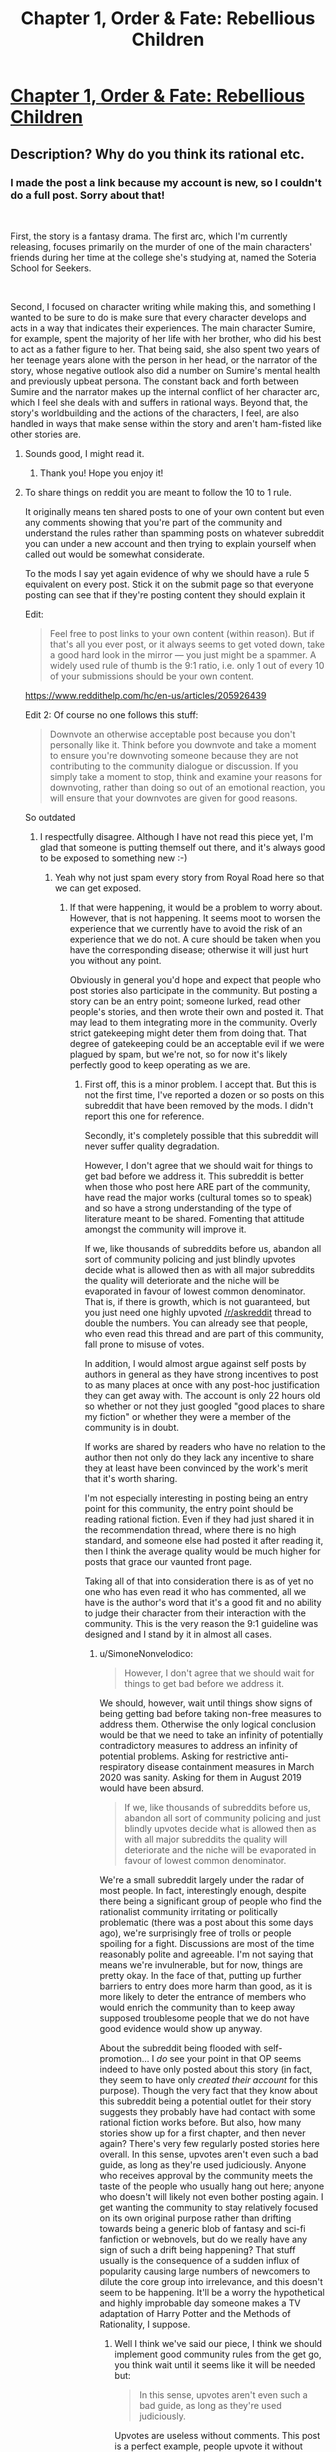 #+TITLE: Chapter 1, Order & Fate: Rebellious Children

* [[https://www.royalroad.com/fiction/38548/order-fate-rebellious-children/chapter/600384/chapter-1-am-i-a-monster][Chapter 1, Order & Fate: Rebellious Children]]
:PROPERTIES:
:Author: boenapplet
:Score: 16
:DateUnix: 1608235883.0
:DateShort: 2020-Dec-17
:END:

** Description?  Why do you think its rational etc.
:PROPERTIES:
:Author: therealeconomoy
:Score: 12
:DateUnix: 1608236197.0
:DateShort: 2020-Dec-17
:END:

*** I made the post a link because my account is new, so I couldn't do a full post. Sorry about that!

​

First, the story is a fantasy drama. The first arc, which I'm currently releasing, focuses primarily on the murder of one of the main characters' friends during her time at the college she's studying at, named the Soteria School for Seekers.

​

Second, I focused on character writing while making this, and something I wanted to be sure to do is make sure that every character develops and acts in a way that indicates their experiences. The main character Sumire, for example, spent the majority of her life with her brother, who did his best to act as a father figure to her. That being said, she also spent two years of her teenage years alone with the person in her head, or the narrator of the story, whose negative outlook also did a number on Sumire's mental health and previously upbeat persona. The constant back and forth between Sumire and the narrator makes up the internal conflict of her character arc, which I feel she deals with and suffers in rational ways. Beyond that, the story's worldbuilding and the actions of the characters, I feel, are also handled in ways that make sense within the story and aren't ham-fisted like other stories are.
:PROPERTIES:
:Author: boenapplet
:Score: 16
:DateUnix: 1608237986.0
:DateShort: 2020-Dec-18
:END:

**** Sounds good, I might read it.
:PROPERTIES:
:Author: CouteauBleu
:Score: 3
:DateUnix: 1608247478.0
:DateShort: 2020-Dec-18
:END:

***** Thank you! Hope you enjoy it!
:PROPERTIES:
:Author: boenapplet
:Score: 3
:DateUnix: 1608248646.0
:DateShort: 2020-Dec-18
:END:


**** To share things on reddit you are meant to follow the 10 to 1 rule.

It originally means ten shared posts to one of your own content but even any comments showing that you're part of the community and understand the rules rather than spamming posts on whatever subreddit you can under a new account and then trying to explain yourself when called out would be somewhat considerate.

To the mods I say yet again evidence of why we should have a rule 5 equivalent on every post. Stick it on the submit page so that everyone posting can see that if they're posting content they should explain it

Edit:

#+begin_quote
  Feel free to post links to your own content (within reason). But if that's all you ever post, or it always seems to get voted down, take a good hard look in the mirror --- you just might be a spammer. A widely used rule of thumb is the 9:1 ratio, i.e. only 1 out of every 10 of your submissions should be your own content.
#+end_quote

[[https://www.reddithelp.com/hc/en-us/articles/205926439]]

Edit 2: Of course no one follows this stuff:

#+begin_quote
  Downvote an otherwise acceptable post because you don't personally like it. Think before you downvote and take a moment to ensure you're downvoting someone because they are not contributing to the community dialogue or discussion. If you simply take a moment to stop, think and examine your reasons for downvoting, rather than doing so out of an emotional reaction, you will ensure that your downvotes are given for good reasons.
#+end_quote

So outdated
:PROPERTIES:
:Author: RMcD94
:Score: -4
:DateUnix: 1608245542.0
:DateShort: 2020-Dec-18
:END:

***** I respectfully disagree. Although I have not read this piece yet, I'm glad that someone is putting themself out there, and it's always good to be exposed to something new :-)
:PROPERTIES:
:Author: munkeegutz
:Score: 9
:DateUnix: 1608253094.0
:DateShort: 2020-Dec-18
:END:

****** Yeah why not just spam every story from Royal Road here so that we can get exposed.
:PROPERTIES:
:Author: RMcD94
:Score: -1
:DateUnix: 1608276126.0
:DateShort: 2020-Dec-18
:END:

******* If that were happening, it would be a problem to worry about. However, that is not happening. It seems moot to worsen the experience that we currently have to avoid the risk of an experience that we do not. A cure should be taken when you have the corresponding disease; otherwise it will just hurt you without any point.

Obviously in general you'd hope and expect that people who post stories also participate in the community. But posting a story can be an entry point; someone lurked, read other people's stories, and then wrote their own and posted it. That may lead to them integrating more in the community. Overly strict gatekeeping might deter them from doing that. That degree of gatekeeping could be an acceptable evil if we were plagued by spam, but we're not, so for now it's likely perfectly good to keep operating as we are.
:PROPERTIES:
:Author: SimoneNonvelodico
:Score: 7
:DateUnix: 1608293410.0
:DateShort: 2020-Dec-18
:END:

******** First off, this is a minor problem. I accept that. But this is not the first time, I've reported a dozen or so posts on this subreddit that have been removed by the mods. I didn't report this one for reference.

Secondly, it's completely possible that this subreddit will never suffer quality degradation.

However, I don't agree that we should wait for things to get bad before we address it. This subreddit is better when those who post here ARE part of the community, have read the major works (cultural tomes so to speak) and so have a strong understanding of the type of literature meant to be shared. Fomenting that attitude amongst the community will improve it.

If we, like thousands of subreddits before us, abandon all sort of community policing and just blindly upvotes decide what is allowed then as with all major subreddits the quality will deteriorate and the niche will be evaporated in favour of lowest common denominator. That is, if there is growth, which is not guaranteed, but you just need one highly upvoted [[/r/askreddit]] thread to double the numbers. You can already see that people, who even read this thread and are part of this community, fall prone to misuse of votes.

In addition, I would almost argue against self posts by authors in general as they have strong incentives to post to as many places at once with any post-hoc justification they can get away with. The account is only 22 hours old so whether or not they just googled "good places to share my fiction" or whether they were a member of the community is in doubt.

If works are shared by readers who have no relation to the author then not only do they lack any incentive to share they at least have been convinced by the work's merit that it's worth sharing.

I'm not especially interesting in posting being an entry point for this community, the entry point should be reading rational fiction. Even if they had just shared it in the recommendation thread, where there is no high standard, and someone else had posted it after reading it, then I think the average quality would be much higher for posts that grace our vaunted front page.

Taking all of that into consideration there is as of yet no one who has even read it who has commented, all we have is the author's word that it's a good fit and no ability to judge their character from their interaction with the community. This is the very reason the 9:1 guideline was designed and I stand by it in almost all cases.
:PROPERTIES:
:Author: RMcD94
:Score: 0
:DateUnix: 1608297615.0
:DateShort: 2020-Dec-18
:END:

********* u/SimoneNonvelodico:
#+begin_quote
  However, I don't agree that we should wait for things to get bad before we address it.
#+end_quote

We should, however, wait until things show signs of being getting bad before taking non-free measures to address them. Otherwise the only logical conclusion would be that we need to take an infinity of potentially contradictory measures to address an infinity of potential problems. Asking for restrictive anti-respiratory disease containment measures in March 2020 was sanity. Asking for them in August 2019 would have been absurd.

#+begin_quote
  If we, like thousands of subreddits before us, abandon all sort of community policing and just blindly upvotes decide what is allowed then as with all major subreddits the quality will deteriorate and the niche will be evaporated in favour of lowest common denominator.
#+end_quote

We're a small subreddit largely under the radar of most people. In fact, interestingly enough, despite there being a significant group of people who find the rationalist community irritating or politically problematic (there was a post about this some days ago), we're surprisingly free of trolls or people spoiling for a fight. Discussions are most of the time reasonably polite and agreeable. I'm not saying that means we're invulnerable, but for now, things are pretty okay. In the face of that, putting up further barriers to entry does more harm than good, as it is more likely to deter the entrance of members who would enrich the community than to keep away supposed troublesome people that we do not have good evidence would show up anyway.

About the subreddit being flooded with self-promotion... I /do/ see your point in that OP seems indeed to have only posted about this story (in fact, they seem to have only /created their account/ for this purpose). Though the very fact that they know about this subreddit being a potential outlet for their story suggests they probably have had contact with some rational fiction works before. But also, how many stories show up for a first chapter, and then never again? There's very few regularly posted stories here overall. In this sense, upvotes aren't even such a bad guide, as long as they're used judiciously. Anyone who receives approval by the community meets the taste of the people who usually hang out here; anyone who doesn't will likely not even bother posting again. I get wanting the community to stay relatively focused on its own original purpose rather than drifting towards being a generic blob of fantasy and sci-fi fanfiction or webnovels, but do we really have any sign of such a drift being happening? That stuff usually is the consequence of a sudden influx of popularity causing large numbers of newcomers to dilute the core group into irrelevance, and this doesn't seem to be happening. It'll be a worry the hypothetical and highly improbable day someone makes a TV adaptation of Harry Potter and the Methods of Rationality, I suppose.
:PROPERTIES:
:Author: SimoneNonvelodico
:Score: 2
:DateUnix: 1608303814.0
:DateShort: 2020-Dec-18
:END:

********** Well I think we've said our piece, I think we should implement good community rules from the get go, you think wait until it seems like it will be needed but:

#+begin_quote
  In this sense, upvotes aren't even such a bad guide, as long as they're used judiciously.
#+end_quote

Upvotes are useless without comments. This post is a perfect example, people upvote it without reading and they do it before.

#+begin_quote
  I do see your point in that OP seems indeed to have only posted about this story (in fact, they seem to have only created their account for this purpose).
#+end_quote

I checked this immediately that's why I even brought up the 9:1 rule
:PROPERTIES:
:Author: RMcD94
:Score: 2
:DateUnix: 1608305997.0
:DateShort: 2020-Dec-18
:END:

*********** u/SimoneNonvelodico:
#+begin_quote
  Upvotes are useless without comments. This post is a perfect example, people upvote it without reading and they do it before.
#+end_quote

Is that so? Sure, an upvote is cheaper and can be given from the front page, but as a general rule, more upvotes generally do correlate with more comments and more interaction. It'd be an interesting thing by the way to see a historical series for most upvoted posts here on this subreddit... I suspect numbers would stay pretty low, but maybe we would get some insights.

EDIT: so if Reddit's "top" functionality really is an all time thing (I'm not 100% sure but I suppose so), then the first post is Mother of Learning's ending, with almost 600 upvotes, and lots of the remaining top spots are dominated by MoL. So basically nothing has risen up to the same level of prominence in over 10 months now.
:PROPERTIES:
:Author: SimoneNonvelodico
:Score: 0
:DateUnix: 1608306746.0
:DateShort: 2020-Dec-18
:END:

************ Useless is an exaggeration, and yes as a trend certainly correlated, but you can still see posts on [[/r/all]] with 500k upvotes and 50 comments. Upvotes are usually summarised as a comment that literally says "I like this", while downvotes while meant to be used otherwise mean "I didn't like this".

It's surprising to me that WtC isn't higher but again that's my point upvotes are useless. MoL while a fine enough story (I enjoyed reading it) is really not that great in terms of prose or characters. For the most part everyone spoke with the same voice and the most interesting part of it was the idea. Even the world building wasn't exactly incredible. I don't really know why it's done so well. Certainly if I have a handful of the top webfiction in isolation I would never think that MoL deserves the top spot, whether in popularity, patreon or upvotes. But then that's true of published works too.
:PROPERTIES:
:Author: RMcD94
:Score: -1
:DateUnix: 1608309816.0
:DateShort: 2020-Dec-18
:END:

************* u/SimoneNonvelodico:
#+begin_quote
  MoL while a fine enough story (I enjoyed reading it) is really not that great in terms of prose or characters.
#+end_quote

I never said upvotes are a measure of literary quality (something that is not objectively measurable anyway), just of popularity at a given moment. There's a number of things that contribute to that; I'm sure many people here would prefer HPMOR to MoL, but maybe the community simply grew since then and that means the latter had a bigger basin of voters to draw from.

But if you have a problem with the average opinion of the member of this community, or think it does not align with yours, there's not much that can be done to fix that. It's simply how it is. My point was that if something receives a lot of upvotes, then it's very likely that if you asked everyone around here "hey, do you think this story is rational and belongs in this subreddit?", the majority would answer "yes", even if you wouldn't. The only alternative model would be to have some sort of committee of Rational Fiction Guardians whose opinion is used to vet which works are appropriately defined as "rational" even against the opinion of the unthinking masses if need be and, well... you see where this is going, and it gets especially ridiculous for such a small community as this one.

Remembers me of the endless diatribes about "what counts as anime?" on the anime subreddit. There was a huge argument then when a link to [[https://www.youtube.com/watch?v=fzQ6gRAEoy0][the Shelter music video]], something animated by a Japanese studio, with Japanese voice acting, almost exclusively Japanese people in its credits, a distinctly anime aesthetic, and multiple anime stylistic and thematic quirks, was taken off the subreddit because the mods considered it "not anime" due to being commissioned and produced by a western artist. That is an extreme case, but personally I'm more in favour of overly loose than overly strict criteria when it comes to classification of artistic products - a concept that is inherently fuzzy and hard to pin down exactly.
:PROPERTIES:
:Author: SimoneNonvelodico
:Score: 3
:DateUnix: 1608311259.0
:DateShort: 2020-Dec-18
:END:

************** u/RMcD94:
#+begin_quote
  I'm sure many people here would prefer HPMOR to MoL, but maybe the community simply grew since then and that means the latter had a bigger basin of voters to draw from.
#+end_quote

Sure, but more importantly popularity begets popularity. Some people who sub to this subreddit along with hundreds of other lit subs just recognise familiar titles.

#+begin_quote
  . My point was that if something receives a lot of upvotes, then it's very likely that if you asked everyone around here "hey, do you think this story is rational and belongs in this subreddit?", the majority would answer "yes", even if you wouldn't.
#+end_quote

That's where I disagree, I think people just see something and think "I like this" and give it an upvote. I imagine most people saw the post on their feed and don't give two cahoots what subreddit it was in.

This post is the perfect example, there's no way 18 people have read it, considered its place in this community, then came back and upvoted it all without contributing to the discussion.

#+begin_quote
  The only alternative model would be to have some sort of committee of Rational Fiction Guardians whose opinion is used to vet which works are appropriately defined as "rational" even against the opinion of the unthinking masses if need be and, well... you see where this is going, and it gets especially ridiculous for such a small community as this one.
#+end_quote

Plenty of subreddits have automod comments upvotes which moves the voting system from the main page to the comment section where at least people will see the automod message and know what community they're in.

I remember that discussion on [[/r/anime]] and talking about Avatar in relation and where is the line drawn and all that.

#+begin_quote
  That is an extreme case, but personally I'm more in favour of overly loose than overly strict criteria when it comes to classification of artistic products - a concept that is inherently fuzzy and hard to pin down exactly.
#+end_quote

Again it seems to be where we disagree, there are plenty of places to be fuzzy but there are very few places that are strict. I don't think I'm asking for much that someone who posts here should explain why it's relevant and for people to at least comment once and contribute in someway before posting their own content.
:PROPERTIES:
:Author: RMcD94
:Score: 0
:DateUnix: 1608317623.0
:DateShort: 2020-Dec-18
:END:


***** u/CouteauBleu:
#+begin_quote
  It originally means ten shared posts to one of your own content but even any comments showing that you're part of the community and understand the rules rather than spamming posts on whatever subreddit you can under a new account and then trying to explain yourself when called out would be somewhat considerate.
#+end_quote

That's a little harsh. Besides, if this subreddit has a major problem, it's definitely not an /excess/ of new stories being posted here.
:PROPERTIES:
:Author: CouteauBleu
:Score: 10
:DateUnix: 1608247692.0
:DateShort: 2020-Dec-18
:END:

****** If it's harsh take it up with reddit

Should you abandon vigilance until problems become serious?

No one has even read it
:PROPERTIES:
:Author: RMcD94
:Score: -4
:DateUnix: 1608276199.0
:DateShort: 2020-Dec-18
:END:

******* u/CouteauBleu:
#+begin_quote
  Should you abandon vigilance until problems become serious?
#+end_quote

I mean, yeah?

This forum is a book club, not an academic journal. People go here to have fun, not to enforce strict gatekeeping. It doesn't matter if stories are posted that don't quite match the rules, as long as people enjoy them.
:PROPERTIES:
:Author: CouteauBleu
:Score: 13
:DateUnix: 1608281291.0
:DateShort: 2020-Dec-18
:END:

******** Yes, this subreddit is exactly about gatekeeping. If you want random stories then go to other subreddits there are tons that have no barrier for entry.
:PROPERTIES:
:Author: RMcD94
:Score: 1
:DateUnix: 1608282189.0
:DateShort: 2020-Dec-18
:END:

********* You should nail down those goalposts before they run away on you! If the work didn't fit in the sub, it would be downvoted.
:PROPERTIES:
:Author: LazarusRises
:Score: 2
:DateUnix: 1608561801.0
:DateShort: 2020-Dec-21
:END:

********** That is simply not true.

Go look at [[/r/funny]], nothing there is funny.

Or perhaps the best example of no moderation, [[/r/worldpolitics]] NSFW
:PROPERTIES:
:Author: RMcD94
:Score: 1
:DateUnix: 1608562326.0
:DateShort: 2020-Dec-21
:END:

*********** I don't know what to tell you, bud. Clearly the lowest common denominator of [[/r/funny]] subscribers finds those posts funny. And [[/r/worldpolitics]] is explicitly an "anything goes" subreddit according to the sidebar, so using it as an example of a sub with non-aligned posts is nonsense.
:PROPERTIES:
:Author: LazarusRises
:Score: 1
:DateUnix: 1608562897.0
:DateShort: 2020-Dec-21
:END:

************ u/RMcD94:
#+begin_quote
  Clearly the lowest common denominator
#+end_quote

Right, hence why I want gatekeeping.

The lowest common denominator is why most content is shit that's the whole reason we're in this subreddit because we don't enjoy (or want a place that's not about) the lowest common denominator media. If you want that go to any still open cinema, watch any TV show, go to any subreddit. The lowest common denominator is literally catered to everywhere else

#+begin_quote
  And [[/r/worldpolitics]] is explicitly an "anything goes" subreddit according to the sidebar, so using it as an example of a sub with non-aligned posts is nonsense.
#+end_quote

Go look at worldpolitics 10 months ago. The mods said ok we'll let the lowest common denominator post what they want in this subreddit

That's what gatekeeping does, it changed [[/r/worldpolitics]] from you know being about world politics (with an enormous amount of USA politics) to what it is now. Probably an improvement
:PROPERTIES:
:Author: RMcD94
:Score: 1
:DateUnix: 1608563151.0
:DateShort: 2020-Dec-21
:END:

************* A community gets to decide what content is appropriate for it. We have a pretty active moderation team and a pretty selective userbase. If both those groups have deemed this post OK, then maybe your dislike of it is a personal issue and not an existential threat to the quality of the sub.

By the way, you haven't given a single qualitative reason why this doesn't belong here. Your arguments have been entirely based around a reddit guideline that, as you mentioned, nobody really follows anyway.
:PROPERTIES:
:Author: LazarusRises
:Score: 1
:DateUnix: 1608563738.0
:DateShort: 2020-Dec-21
:END:

************** I didn't report the post or try to remove it. I said this in another comment.

I haven't said this post doesn't belong here.

My whole point was advocating for adoption of rule 5
:PROPERTIES:
:Author: RMcD94
:Score: 1
:DateUnix: 1608564031.0
:DateShort: 2020-Dec-21
:END:

*************** Ok. I disagree. Couteau is right, there is no need for extreme vigilance if there is no problem. A wealthy person doesn't need to think as carefully about their purchases as a poor person; an athlete can eat more junk food than someone trying to lose weight. This sub would be better off with more content, therefore enforcing a rule to limit content is counterproductive.
:PROPERTIES:
:Author: LazarusRises
:Score: 1
:DateUnix: 1608564318.0
:DateShort: 2020-Dec-21
:END:

**************** u/RMcD94:
#+begin_quote
  This sub would be better off with more content, therefore enforcing a rule to limit content is counterproductive.
#+end_quote

Rule 5 in no way limits content, however yet again I am more than happy to limit content from this subreddit. I do not want stories that are unsuitable here. I have no interest in people spamming every RoyalRoad story here just so we have more content.

It's a fundamental disagreement so I don't know what you wanted to add that's different from what the other guy said. I already said I'd agree to disagree on that.
:PROPERTIES:
:Author: RMcD94
:Score: 1
:DateUnix: 1608566373.0
:DateShort: 2020-Dec-21
:END:


***** This is clearly being posted from an alt account for the purposes of social insulation. Don't demand people doxx their main accounts on posts like this. You come off poorly.
:PROPERTIES:
:Author: Revlar
:Score: 3
:DateUnix: 1608387653.0
:DateShort: 2020-Dec-19
:END:

****** In what way is that clear?

#+begin_quote
  You come off poorly.
#+end_quote

Oh yeah let me rearrange my framework so instead of caring about whether something is right or not I care about how I come off...

Besides which there was no demand to doxx, you're coming off poorly by strawmanning me.
:PROPERTIES:
:Author: RMcD94
:Score: 0
:DateUnix: 1608390341.0
:DateShort: 2020-Dec-19
:END:


** Since no one else is discussing the merits of the story itself...

Let's start with the good stuff. The premise of having to fight off the influence of a possessing spirit (or something) in a world with superpowers (or something) is a good one. It's remarkably free of technical and logical mistakes; as much of the plot and worldbuilding that has been revealed seems to be consistent and plausible within the rules of the world.

That said, I quit before reaching the most recent chapter. It just doesn't suit my tastes.

The first chapter almost lost me within three lines. Worldbuilding is one of my very favourite things in fiction, and this story seemed to be leaning entirely into the "Person says X, Person does Y" style of narrative, with almost no explanation. Speaking only on behalf of my own personal tastes, this was not a good way to make a strong first impression upon me.

Thankfully, after the first chapter (which appears to be a memory/dream?) the style shifts significantly for the better. However, there's still a dearth of setting information (I made it ~8 chapters in, and I still have very little idea about what an Imperium is, beyond being some kind of supernatural ability, or what is special about this SSS school to make the main character want to attend), and I still find the ratio of dialogue/action to character/setting/plot development to be weighted much too heavily to the former.

The main conflict for the first few (present-day) chapters is that the main character is late for her first day of school. The problem with this conflict is that it feels like there's no stakes, for several reasons. First, the consequences of being late aren't really considered by the main character, so we don't know what kind of trouble this could cause her. It's a vague, impending sense of doom. Second, the character adopts an attitude of, "Well, I'm already late, so it can't hurt to be a little later," which robs the decision to take the time to help someone else at the further expense of her punctuality of any tension. If she doesn't care that she's late, why should we? Third, after making the decision to help the person, there's no real suggestion about how it will impact the main conflict (yes, it will make her later, but *how much* later is never considered, nor what consequences being that much later will create). And finally, to put the cherry on top of the complete lack of stakes, when she finally finishes helping out and arrives at school, it turns out she was *never late in the first place.* School doesn't start until the afternoon of the first day.

I managed to make it a few chapters further in, when the main character has to make a choice between being late (which I've already been thoroughly immunized to as a source of tension at this point) and not being able to take the bag with her clothes to school --- I guess this is a boarding school? --- which is immediately shown to have no consequences whatsoever (uniforms will be provided, and the MC is apparently cool with wearing a uniform at all times), at which point, I gave up.

A story where the main character's choices don't have consequences just has zero appeal to me. Especially not when the other aspects of storytelling ---worldbuilding, history, backstory, themes, etc. --- are barely touched on.

If you don't like the first chapter, I strongly recommend at least proceeding to the second: it takes a remarkable shift for the better (in my opinion). After that, as far as I've read, what you see is what you get; if you enjoy the second chapter, you'll probably keep enjoying it, otherwise perhaps not.
:PROPERTIES:
:Author: Nimelennar
:Score: 7
:DateUnix: 1608315143.0
:DateShort: 2020-Dec-18
:END:

*** Thanks for the feedback! It should be pretty evident through the storytelling, but I spent most of my efforts on internal conflict and character development. The real external conflicts are whats being established in the later chapters, which is what ties into the synopsis of the story. My thought process for setting it up this way was that the things that happen to the characters would mean more when you have an idea of what makes them tick & what their goals and motivations are.

As for the worldbuilding and setting, it's more of the same. Things are explained more as the series goes on, but I didn't want to info dump or put a bigger emphasis on the external makings of the world until their personalities were established to a basic degree.

Do you know any books that you like that handle the internal/external conflict better and more interestingly? I'd love to read them for reference as I continue writing. Thanks again for the feedback!
:PROPERTIES:
:Author: boenapplet
:Score: 2
:DateUnix: 1608316913.0
:DateShort: 2020-Dec-18
:END:


** The dialogue in the first chapter kind of put me off.

I don't really know how to explain it, but it basically hit my uncanny valley of character dialogue, where I could tell there was a lot of thought put into narration and character motivations and stuff, but it felt /just/ off enough that I couldn't get into the story.

(also having characters talk about mangas or other bits of popular culture in the opening scene of a story is a big no-no for me)
:PROPERTIES:
:Author: CouteauBleu
:Score: 2
:DateUnix: 1608334479.0
:DateShort: 2020-Dec-19
:END:

*** Thanks for the feedback! I know it's usually out of place, but Japan inspired the setting, so I felt it'd be authentic to mention manga. Is there a way that you feel I could've written it that would've hooked you better? The goal was to introduce you to Sumire's character before launching you into the events of the story, as understanding her background makes her future choices more understandable.
:PROPERTIES:
:Author: boenapplet
:Score: 1
:DateUnix: 1608335252.0
:DateShort: 2020-Dec-19
:END:
